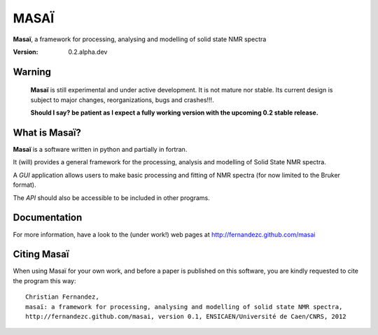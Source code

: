 ######
MASAÏ 
######

|masai|, a framework for processing, analysing and modelling 
of solid state NMR spectra

:Version: 0.2.alpha.dev

Warning
=======

	|masai| is still experimental and under active development. 
	It is not mature nor stable. 
	Its current design is subject to major changes, reorganizations, bugs and crashes!!!.
	
	**Should I say? be patient as I expect a fully working version with the upcoming 0.2 stable release.**
	
	
What is |masai|?
==================

|masai| is a software written in python and partially in fortran.

It (will) provides a general framework for the processing, analysis and modelling 
of Solid State NMR spectra.

A *GUI* application allows users to make basic processing and fitting of NMR spectra
(for now limited to the Bruker format).

The *API* should also be accessible to be included in other programs.

Documentation
===============

For more information, have a look to the (under work!) web pages at 
`http://fernandezc.github.com/masai <http://fernandezc.github.com/masai>`_

Citing |masai|
===============

When using Masaï for your own work, and before a paper is published 
on this software, you are kindly requested to cite the program this way::

	Christian Fernandez, 
	masaï: a framework for processing, analysing and modelling of solid state NMR spectra, 
	http://fernandezc.github.com/masai, version 0.1, ENSICAEN/Université de Caen/CNRS, 2012

.. |masai| replace:: **Masaï**